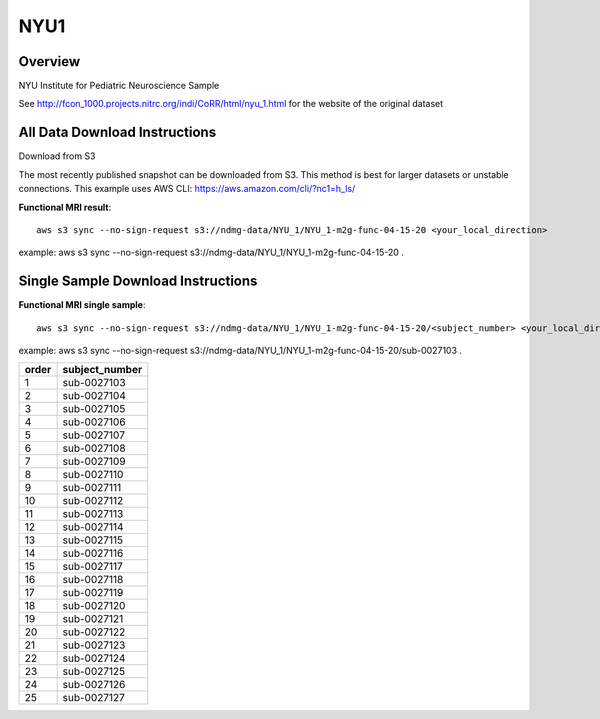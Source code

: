 .. m2g_data documentation master file, created by
   sphinx-quickstart on Tue Mar 10 15:24:51 2020.
   You can adapt this file completely to your liking, but it should at least
   contain the root `toctree` directive.

******************
NYU1
******************


Overview
-----------

NYU Institute for Pediatric Neuroscience Sample

See http://fcon_1000.projects.nitrc.org/indi/CoRR/html/nyu_1.html for the website of the original dataset


All Data Download Instructions
-------------------------------------

Download from S3

The most recently published snapshot can be downloaded from S3. This method is best for larger datasets or unstable connections. This example uses AWS CLI: https://aws.amazon.com/cli/?nc1=h_ls/



**Functional MRI result**::


    aws s3 sync --no-sign-request s3://ndmg-data/NYU_1/NYU_1-m2g-func-04-15-20 <your_local_direction>
	
example: aws s3 sync --no-sign-request s3://ndmg-data/NYU_1/NYU_1-m2g-func-04-15-20 .




Single Sample Download Instructions
----------------------------------------


**Functional MRI single sample**::
    
    aws s3 sync --no-sign-request s3://ndmg-data/NYU_1/NYU_1-m2g-func-04-15-20/<subject_number> <your_local_direction>

example: aws s3 sync --no-sign-request s3://ndmg-data/NYU_1/NYU_1-m2g-func-04-15-20/sub-0027103 .


======	==============================
order	subject_number
======	==============================
1    	sub-0027103
2    	sub-0027104
3    	sub-0027105
4    	sub-0027106
5    	sub-0027107
6    	sub-0027108
7    	sub-0027109
8    	sub-0027110
9		sub-0027111
10    	sub-0027112
11    	sub-0027113
12    	sub-0027114
13    	sub-0027115
14    	sub-0027116
15    	sub-0027117
16    	sub-0027118
17    	sub-0027119
18    	sub-0027120
19		sub-0027121
20    	sub-0027122
21    	sub-0027123
22    	sub-0027124
23    	sub-0027125
24    	sub-0027126
25    	sub-0027127
======	==============================